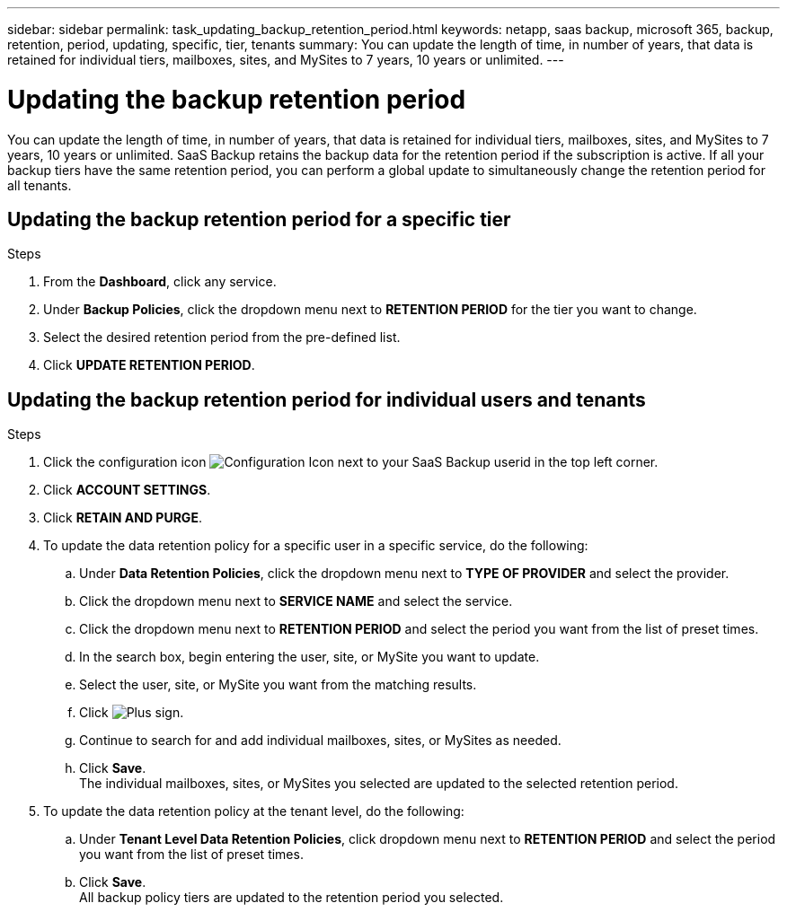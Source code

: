 ---
sidebar: sidebar
permalink: task_updating_backup_retention_period.html
keywords: netapp, saas backup, microsoft 365, backup, retention, period, updating, specific, tier, tenants
summary: You can update the length of time, in number of years, that data is retained for individual tiers, mailboxes, sites, and MySites to 7 years, 10 years or unlimited.
---

= Updating the backup retention period
:toc: macro
:toclevels: 1
:hardbreaks:
:nofooter:
:icons: font
:linkattrs:
:imagesdir: ./media/

[.lead]
You can update the length of time, in number of years, that data is retained for individual tiers, mailboxes, sites, and MySites to 7 years, 10 years or unlimited. SaaS Backup retains the backup data for the retention period if the subscription is active. If all your backup tiers have the same retention period, you can perform a global update to simultaneously change the retention period for all tenants.

//video::vQ2WDXq04FY[youtube, width=848, height=480]

== Updating the backup retention period for a specific tier

.Steps

. From the *Dashboard*, click any service.
. Under *Backup Policies*, click the dropdown menu next to *RETENTION PERIOD* for the tier you want to change.
. Select the desired retention period from the pre-defined list.
. Click *UPDATE RETENTION PERIOD*.

== Updating the backup retention period for individual users and tenants
.Steps

. Click the configuration icon image:configure_icon.gif[Configuration Icon] next to your SaaS Backup userid in the top left corner.
. Click *ACCOUNT SETTINGS*.
. Click *RETAIN AND PURGE*.
. To update the data retention policy for a specific user in a specific service, do the following:
.. Under *Data Retention Policies*, click the dropdown menu next to *TYPE OF PROVIDER* and select the provider.
.. Click the dropdown menu next to *SERVICE NAME* and select the service.
.. Click the dropdown menu next to *RETENTION PERIOD* and select the period you want from the list of preset times.
.. In the search box, begin entering the user, site, or MySite you want to update.
.. Select the user, site, or MySite you want from the matching results.
.. Click image:bluecircle_icon.gif[Plus sign].
.. Continue to search for and add individual mailboxes, sites, or MySites as needed.
.. Click *Save*.
   The individual mailboxes, sites, or MySites you selected are updated to the selected retention period.
. To update the data retention policy at the tenant level, do the following:
.. Under *Tenant Level Data Retention Policies*, click dropdown menu next to *RETENTION PERIOD* and select the period you want from the list of preset times.
.. Click *Save*.
   All backup policy tiers are updated to the retention period you selected.
